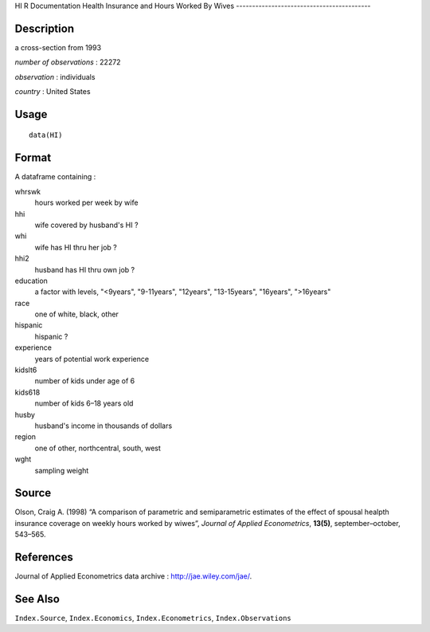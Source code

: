 HI
R Documentation
Health Insurance and Hours Worked By Wives
------------------------------------------

Description
~~~~~~~~~~~

a cross-section from 1993

*number of observations* : 22272

*observation* : individuals

*country* : United States

Usage
~~~~~

::

    data(HI)

Format
~~~~~~

A dataframe containing :

whrswk
    hours worked per week by wife

hhi
    wife covered by husband's HI ?

whi
    wife has HI thru her job ?

hhi2
    husband has HI thru own job ?

education
    a factor with levels, "<9years", "9-11years", "12years",
    "13-15years", "16years", ">16years"

race
    one of white, black, other

hispanic
    hispanic ?

experience
    years of potential work experience

kidslt6
    number of kids under age of 6

kids618
    number of kids 6–18 years old

husby
    husband's income in thousands of dollars

region
    one of other, northcentral, south, west

wght
    sampling weight


Source
~~~~~~

Olson, Craig A. (1998) “A comparison of parametric and
semiparametric estimates of the effect of spousal healpth insurance
coverage on weekly hours worked by wiwes”,
*Journal of Applied Econometrics*, **13(5)**, september–october,
543–565.

References
~~~~~~~~~~

Journal of Applied Econometrics data archive :
`http://jae.wiley.com/jae/ <http://jae.wiley.com/jae/>`_.

See Also
~~~~~~~~

``Index.Source``, ``Index.Economics``, ``Index.Econometrics``,
``Index.Observations``


